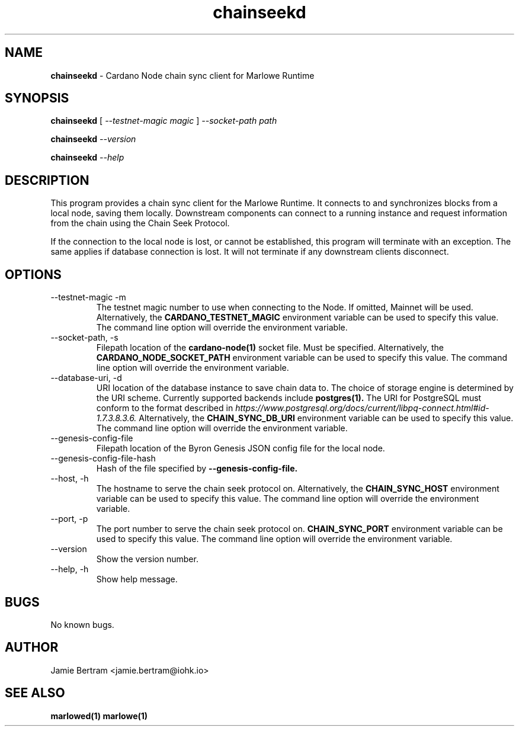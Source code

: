 .TH chainseekd 1 "18 July, 2022" "version 0.0.0.0"

.SH NAME
.BR chainseekd " - Cardano Node chain sync client for Marlowe Runtime"

.SH SYNOPSIS
.B chainseekd
[
.I --testnet-magic magic
]
.I --socket-path path
.PP
.BI chainseekd " --version"
.PP
.BI chainseekd " --help"

.SH DESCRIPTION
This program provides a chain sync client for the Marlowe Runtime. It connects
to and synchronizes blocks from a local node, saving them locally. Downstream
components can connect to a running instance and request information from the
chain using the Chain Seek Protocol.

.PP
If the connection to the local node is lost, or cannot be established, this
program will terminate with an exception. The same applies if database
connection is lost. It will not terminate if any downstream clients disconnect.

.SH OPTIONS
.IP "--testnet-magic -m"
The testnet magic number to use when connecting to the Node. If omitted, Mainnet
will be used. Alternatively, the
.B CARDANO_TESTNET_MAGIC
environment variable can be used to specify this value. The command line option
will override the environment variable.

.IP "--socket-path, -s"
Filepath location of the
.B cardano-node(1)
socket file. Must be specified. Alternatively, the
.B CARDANO_NODE_SOCKET_PATH
environment variable can be used to specify this value. The command line option
will override the environment variable.

.IP "--database-uri, -d"
URI location of the database instance to save chain data to. The choice of
storage engine is determined by the URI scheme. Currently supported backends
include
.B postgres(1).
The URI for PostgreSQL must conform to the format described in
.I https://www.postgresql.org/docs/current/libpq-connect.html#id-1.7.3.8.3.6.
Alternatively, the
.B CHAIN_SYNC_DB_URI
environment variable can be used to specify this value. The command line option
will override the environment variable.

.IP --genesis-config-file
Filepath location of the Byron Genesis JSON config file for the local node.

.IP --genesis-config-file-hash
Hash of the file specified by
.B --genesis-config-file.

.IP "--host, -h"
The hostname to serve the chain seek protocol on.
Alternatively, the
.B CHAIN_SYNC_HOST
environment variable can be used to specify this value. The command line option
will override the environment variable.

.IP "--port, -p"
The port number to serve the chain seek protocol on.
.B CHAIN_SYNC_PORT
environment variable can be used to specify this value. The command line option
will override the environment variable.

.IP --version
Show the version number.

.IP "--help, -h"
Show help message.

.SH BUGS
No known bugs.

.SH AUTHOR
Jamie Bertram <jamie.bertram@iohk.io>

.SH SEE ALSO
.B marlowed(1)
.B marlowe(1)
